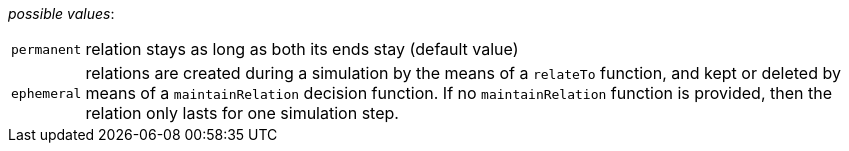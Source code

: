 // 3Worlds documentation for property system.LifespanType
// CAUTION: generated code - do not modify
// generated by CentralResourceGenerator on Tue Apr 27 09:48:45 CEST 2021

_possible values_:

[horizontal]
`permanent`:: relation stays as long as both its ends stay (default value)
`ephemeral`:: relations are created during a simulation by the means of a  `relateTo` function, and kept or deleted by means of a `maintainRelation` decision function. If no `maintainRelation` function is provided, then the relation only lasts for one simulation step.

